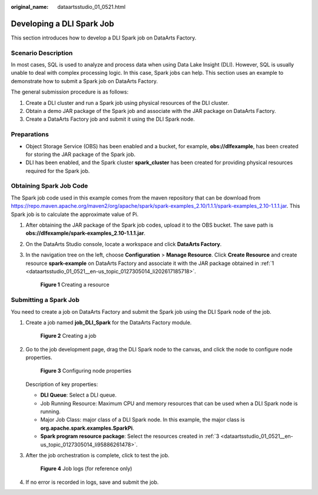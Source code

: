 :original_name: dataartsstudio_01_0521.html

.. _dataartsstudio_01_0521:

Developing a DLI Spark Job
==========================

This section introduces how to develop a DLI Spark job on DataArts Factory.

Scenario Description
--------------------

In most cases, SQL is used to analyze and process data when using Data Lake Insight (DLI). However, SQL is usually unable to deal with complex processing logic. In this case, Spark jobs can help. This section uses an example to demonstrate how to submit a Spark job on DataArts Factory.

The general submission procedure is as follows:

#. Create a DLI cluster and run a Spark job using physical resources of the DLI cluster.
#. Obtain a demo JAR package of the Spark job and associate with the JAR package on DataArts Factory.
#. Create a DataArts Factory job and submit it using the DLI Spark node.

Preparations
------------

-  Object Storage Service (OBS) has been enabled and a bucket, for example, **obs://dlfexample**, has been created for storing the JAR package of the Spark job.
-  DLI has been enabled, and the Spark cluster **spark_cluster** has been created for providing physical resources required for the Spark job.

Obtaining Spark Job Code
------------------------

The Spark job code used in this example comes from the maven repository that can be download from https://repo.maven.apache.org/maven2/org/apache/spark/spark-examples_2.10/1.1.1/spark-examples_2.10-1.1.1.jar. This Spark job is to calculate the approximate value of Pi.

#. .. _dataartsstudio_01_0521__en-us_topic_0127305014_li202617185718:

   After obtaining the JAR package of the Spark job codes, upload it to the OBS bucket. The save path is **obs://dlfexample/spark-examples_2.10-1.1.1.jar**.

#. On the DataArts Studio console, locate a workspace and click **DataArts Factory**.

#. .. _dataartsstudio_01_0521__en-us_topic_0127305014_li95886261478:

   In the navigation tree on the left, choose **Configuration** > **Manage Resource**. Click **Create Resource** and create resource **spark-example** on DataArts Factory and associate it with the JAR package obtained in :ref:`1 <dataartsstudio_01_0521__en-us_topic_0127305014_li202617185718>`.


   .. figure:: /_static/images/en-us_image_0000002305440285.png
      :alt: **Figure 1** Creating a resource

      **Figure 1** Creating a resource

Submitting a Spark Job
----------------------

You need to create a job on DataArts Factory and submit the Spark job using the DLI Spark node of the job.

#. Create a job named **job_DLI_Spark** for the DataArts Factory module.


   .. figure:: /_static/images/en-us_image_0000002270790480.png
      :alt: **Figure 2** Creating a job

      **Figure 2** Creating a job

#. Go to the job development page, drag the DLI Spark node to the canvas, and click the node to configure node properties.


   .. figure:: /_static/images/en-us_image_0000002270847350.png
      :alt: **Figure 3** Configuring node properties

      **Figure 3** Configuring node properties

   Description of key properties:

   -  **DLI Queue**: Select a DLI queue.
   -  Job Running Resource: Maximum CPU and memory resources that can be used when a DLI Spark node is running.
   -  Major Job Class: major class of a DLI Spark node. In this example, the major class is **org.apache.spark.examples.SparkPi**.
   -  **Spark program resource package**: Select the resources created in :ref:`3 <dataartsstudio_01_0521__en-us_topic_0127305014_li95886261478>`.

#. After the job orchestration is complete, click |image1| to test the job.


   .. figure:: /_static/images/en-us_image_0000002305407225.png
      :alt: **Figure 4** Job logs (for reference only)

      **Figure 4** Job logs (for reference only)

#. If no error is recorded in logs, save and submit the job.

.. |image1| image:: /_static/images/en-us_image_0000002270790476.png
